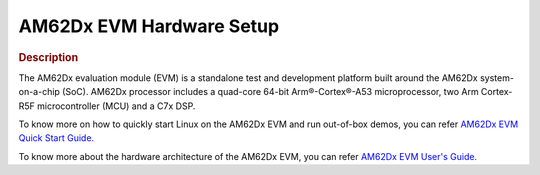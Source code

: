 AM62Dx EVM Hardware Setup
=========================

.. rubric:: Description

The AM62Dx evaluation module (EVM) is a standalone test and development platform
built around the AM62Dx system-on-a-chip (SoC). AM62Dx processor includes
a quad-core 64-bit Arm®-Cortex®-A53 microprocessor, two Arm Cortex-R5F
microcontroller (MCU) and a C7x DSP.

To know more on how to quickly start Linux on the AM62Dx EVM and run out-of-box demos, you can refer `AM62Dx EVM Quick Start Guide. <https://dev.ti.com/tirex/content/tirex-product-tree/processors-devtools/am62dx_evm_quick_start_guide.html>`__

To know more about the hardware architecture of the AM62Dx EVM, you can refer `AM62Dx EVM User's Guide. <https://www.ti.com/lit/sprujg2>`__
